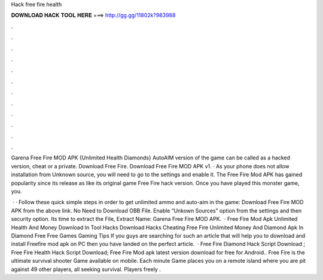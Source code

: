 Hack free fire health



𝐃𝐎𝐖𝐍𝐋𝐎𝐀𝐃 𝐇𝐀𝐂𝐊 𝐓𝐎𝐎𝐋 𝐇𝐄𝐑𝐄 ===> http://gg.gg/11802k?983988



.



.



.



.



.



.



.



.



.



.



.



.

Garena Free Fire MOD APK {Unlimited Health Diamonds} AutoAIM version of the game can be called as a hacked version, cheat or a private. Download Free Fire. Download Free Fire MOD APK v1. · As your phone does not allow installation from Unknown source, you will need to go to the settings and enable it. The Free Fire Mod APK has gained popularity since its release as like its original game Free Fire hack version. Once you have played this monster game, you.

 · · Follow these quick simple steps in order to get unlimited ammo and auto-aim in the game: Download Free Fire MOD APK from the above link. No Need to Download OBB File. Enable “Unkown Sources” option from the settings and then security option. Its time to extract the File, Extract  Name: Garena Free Fire MOD APK.  · Free Fire Mod Apk Unlimited Health And Money Download In Tool Hacks Download Hacks Cheating Free Fire Unlimited Money And Diamond Apk In Diamond Free Free Games Gaming Tips If you guys are searching for such an article that will help you to download and install Freefire mod apk on PC then you have landed on the perfect article.  · Free Fire Diamond Hack Script Download ; Free Fire Health Hack Script Download; Free Fire Mod apk latest version download for free for Android.. Free Fire is the ultimate survival shooter Game available on mobile. Each minute Game places you on a remote island where you are pit against 49 other players, all seeking survival. Players freely .
